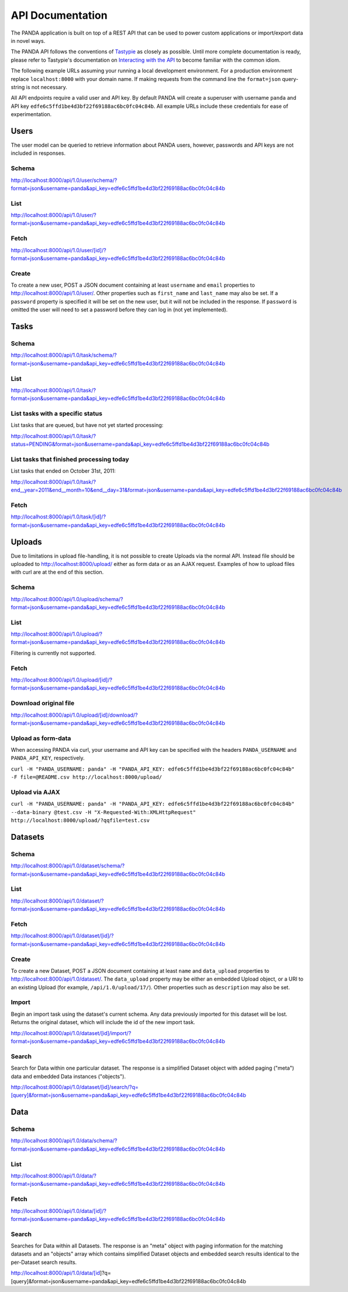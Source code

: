 =================
API Documentation
=================

The PANDA application is built on top of a REST API that can be used to power custom applications or import/export data in novel ways.

The PANDA API follows the conventions of `Tastypie <https://github.com/toastdriven/django-tastypie>`_ as closely as possible. Until more complete documentation is ready, please refer to Tastypie's documentation on `Interacting with the API <http://django-tastypie.readthedocs.org/en/latest/interacting.html>`_ to become familiar with the common idiom.

The following example URLs assuming your running a local development environment. For a production environment replace ``localhost:8000`` with your domain name. If making requests from the command line the ``format=json`` query-string is not necessary.

All API endpoints require a valid user and API key. By default PANDA will create a superuser with username ``panda`` and API key ``edfe6c5ffd1be4d3bf22f69188ac6bc0fc04c84b``. All example URLs include these credentials for ease of experimentation.

Users
=====

The user model can be queried to retrieve information about PANDA users, however, passwords and API keys are not included in responses.

Schema
------

http://localhost:8000/api/1.0/user/schema/?format=json&username=panda&api_key=edfe6c5ffd1be4d3bf22f69188ac6bc0fc04c84b

List
----

http://localhost:8000/api/1.0/user/?format=json&username=panda&api_key=edfe6c5ffd1be4d3bf22f69188ac6bc0fc04c84b

Fetch
-----

http://localhost:8000/api/1.0/user/[id]/?format=json&username=panda&api_key=edfe6c5ffd1be4d3bf22f69188ac6bc0fc04c84b

Create
------

To create a new user, POST a JSON document containing at least ``username`` and ``email`` properties to http://localhost:8000/api/1.0/user/. Other properties such as ``first_name`` and ``last_name`` may also be set. If a ``password`` property is specified it will be set on the new user, but it will not be included in the response. If ``password`` is omitted the user will need to set a password before they can log in (not yet implemented).

Tasks
=====

Schema
------

http://localhost:8000/api/1.0/task/schema/?format=json&username=panda&api_key=edfe6c5ffd1be4d3bf22f69188ac6bc0fc04c84b

List
----

http://localhost:8000/api/1.0/task/?format=json&username=panda&api_key=edfe6c5ffd1be4d3bf22f69188ac6bc0fc04c84b

List tasks with a specific status
---------------------------------

List tasks that are queued, but have not yet started processing:

http://localhost:8000/api/1.0/task/?status=PENDING&format=json&username=panda&api_key=edfe6c5ffd1be4d3bf22f69188ac6bc0fc04c84b


List tasks that finished processing today
-----------------------------------------

List tasks that ended on October 31st, 2011:

http://localhost:8000/api/1.0/task/?end__year=2011&end__month=10&end__day=31&format=json&username=panda&api_key=edfe6c5ffd1be4d3bf22f69188ac6bc0fc04c84b

Fetch
-----

http://localhost:8000/api/1.0/task/[id]/?format=json&username=panda&api_key=edfe6c5ffd1be4d3bf22f69188ac6bc0fc04c84b

Uploads
=======

Due to limitations in upload file-handling, it is not possible to create Uploads via the normal API. Instead file should be uploaded to http://localhost:8000/upload/ either as form data or as an AJAX request. Examples of how to upload files with curl are at the end of this section.

Schema
------

http://localhost:8000/api/1.0/upload/schema/?format=json&username=panda&api_key=edfe6c5ffd1be4d3bf22f69188ac6bc0fc04c84b

List
----

http://localhost:8000/api/1.0/upload/?format=json&username=panda&api_key=edfe6c5ffd1be4d3bf22f69188ac6bc0fc04c84b

Filtering is currently not supported.

Fetch
-----

http://localhost:8000/api/1.0/upload/[id]/?format=json&username=panda&api_key=edfe6c5ffd1be4d3bf22f69188ac6bc0fc04c84b

Download original file
----------------------

http://localhost:8000/api/1.0/upload/[id]/download/?format=json&username=panda&api_key=edfe6c5ffd1be4d3bf22f69188ac6bc0fc04c84b

Upload as form-data
-------------------

When accessing PANDA via curl, your username and API key can be specified with the headers ``PANDA_USERNAME`` and ``PANDA_API_KEY``, respectively.

``curl -H "PANDA_USERNAME: panda" -H "PANDA_API_KEY: edfe6c5ffd1be4d3bf22f69188ac6bc0fc04c84b" -F file=@README.csv http://localhost:8000/upload/``

Upload via AJAX
---------------

``curl -H "PANDA_USERNAME: panda" -H "PANDA_API_KEY: edfe6c5ffd1be4d3bf22f69188ac6bc0fc04c84b" --data-binary @test.csv -H "X-Requested-With:XMLHttpRequest" http://localhost:8000/upload/?qqfile=test.csv``

Datasets
========

Schema
------

http://localhost:8000/api/1.0/dataset/schema/?format=json&username=panda&api_key=edfe6c5ffd1be4d3bf22f69188ac6bc0fc04c84b

List
----

http://localhost:8000/api/1.0/dataset/?format=json&username=panda&api_key=edfe6c5ffd1be4d3bf22f69188ac6bc0fc04c84b

Fetch
-----

http://localhost:8000/api/1.0/dataset/[id]/?format=json&username=panda&api_key=edfe6c5ffd1be4d3bf22f69188ac6bc0fc04c84b

Create
------

To create a new Dataset, POST a JSON document containing at least ``name`` and ``data_upload`` properties to http://localhost:8000/api/1.0/dataset/. The ``data_upload`` property may be either an embedded Upload object, or a URI to an existing Upload (for example, ``/api/1.0/upload/17/``). Other properties such as ``description`` may also be set.

Import
------

Begin an import task using the dataset's current schema. Any data previously imported for this dataset will be lost. Returns the original dataset, which will include the id of the new import task.

http://localhost:8000/api/1.0/dataset/[id]/import/?format=json&username=panda&api_key=edfe6c5ffd1be4d3bf22f69188ac6bc0fc04c84b

Search
------

Search for Data within one particular dataset. The response is a simplified Dataset object with added paging ("meta") data and embedded Data instances ("objects").

http://localhost:8000/api/1.0/dataset/[id]/search/?q=[query]&format=json&username=panda&api_key=edfe6c5ffd1be4d3bf22f69188ac6bc0fc04c84b

Data
========

Schema
------

http://localhost:8000/api/1.0/data/schema/?format=json&username=panda&api_key=edfe6c5ffd1be4d3bf22f69188ac6bc0fc04c84b

List
----

http://localhost:8000/api/1.0/data/?format=json&username=panda&api_key=edfe6c5ffd1be4d3bf22f69188ac6bc0fc04c84b

Fetch
-----

http://localhost:8000/api/1.0/data/[id]/?format=json&username=panda&api_key=edfe6c5ffd1be4d3bf22f69188ac6bc0fc04c84b

Search
------

Searches for Data within all Datasets. The response is an "meta" object with paging information for the matching datasets and an "objects" array which contains simplified Dataset objects and embedded search results identical to the per-Dataset search results.

http://localhost:8000/api/1.0/data/[id]?q=[query]&format=json&username=panda&api_key=edfe6c5ffd1be4d3bf22f69188ac6bc0fc04c84b

